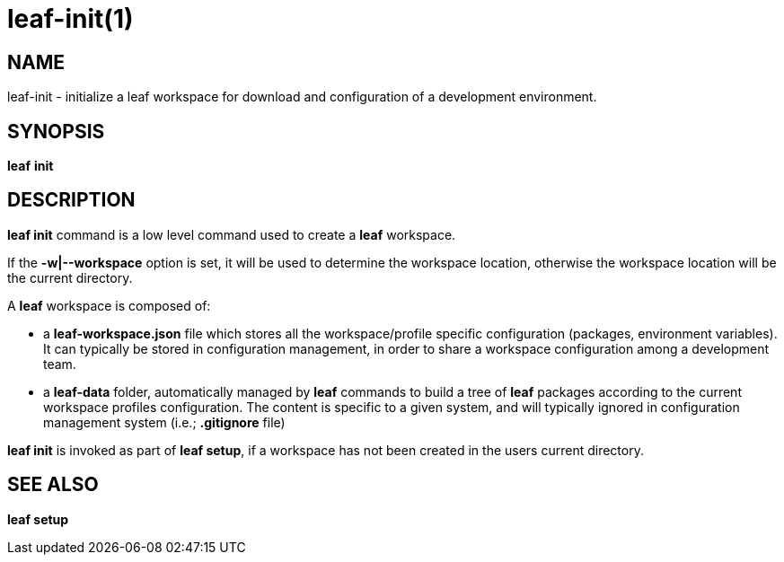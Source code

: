= leaf-init(1)

== NAME

leaf-init - initialize a leaf workspace for download and configuration of a development environment.

== SYNOPSIS

*leaf* *init*

== DESCRIPTION

*leaf init* command is a low level command used to create a *leaf* workspace.

If the *-w|--workspace* option is set, it will be used to determine the workspace location, otherwise
the workspace location will be the current directory.

A *leaf* workspace is composed of:

  - a *leaf-workspace.json* file which stores all the workspace/profile specific configuration (packages,
  environment variables). It can typically be stored in configuration management, in order to share
  a workspace configuration among a development team.

  - a *leaf-data* folder, automatically managed by *leaf* commands to build a tree of *leaf*
  packages according to the current workspace profiles configuration. The content is specific to a
  given system, and will typically ignored in configuration management system
  (i.e.; *.gitignore* file)

*leaf init* is invoked as part of *leaf setup*, if a workspace has not been created in the users
current directory.

== SEE ALSO

*leaf setup*
